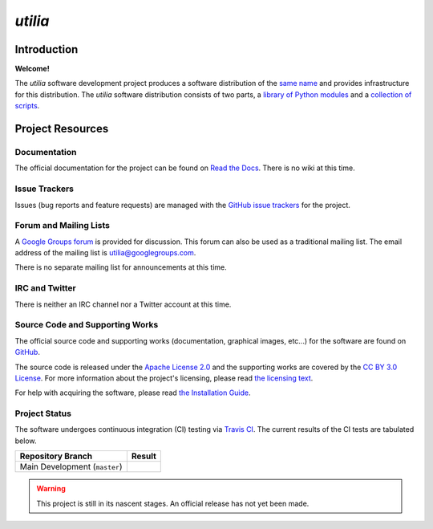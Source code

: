..                                 utilia

*utilia*
========

Introduction
------------

**Welcome!**

The *utilia* software development project produces a software distribution 
of the 
`same name
<http://utilia.readthedocs.org/en/latest/answers.html#what-does-utilia-mean>`_
and provides infrastructure for this distribution. 
The *utilia* software distribution consists of two parts,
a `library of Python modules
<http://utilia.readthedocs.org/en/latest/modules/SELF.html>`_
and
a `collection of scripts
<http://utilia.readthedocs.org/en/latest/scripts/index.html>`_. 

Project Resources
-----------------

Documentation
~~~~~~~~~~~~~

The official documentation for the project can be found on
`Read the Docs <http://utilia.readthedocs.org>`_.
There is no wiki at this time.

Issue Trackers
~~~~~~~~~~~~~~

Issues (bug reports and feature requests) are managed with the
`GitHub issue trackers <https://github.com/utilia/utilia/issues>`_
for the project.

Forum and Mailing Lists
~~~~~~~~~~~~~~~~~~~~~~~

A `Google Groups forum <https://groups.google.com/d/forum/utilia>`_
is provided for discussion. This forum can also be used as a traditional
mailing list. The email address of the mailing list is 
utilia@googlegroups.com.

There is no separate mailing list for announcements at this time.

IRC and Twitter
~~~~~~~~~~~~~~~

There is neither an IRC channel nor a Twitter account at this time.

Source Code and Supporting Works
~~~~~~~~~~~~~~~~~~~~~~~~~~~~~~~~

The official source code and supporting works (documentation, graphical images,
etc...) for the software are found on
`GitHub <https://github.com/utilia/utilia>`_. 

The source code is released under the 
`Apache License 2.0 <http://www.apache.org/licenses/LICENSE-2.0.html>`_
and the supporting works are covered by the
`CC BY 3.0 License <http://creativecommons.org/licenses/by/3.0/>`_.
For more information about the project's licensing, please read
`the licensing text
<https://utilia.readthedocs.org/en/latest/legal/legal.html>`_.

For help with acquiring the software, please read 
`the Installation Guide
<https://utilia.readthedocs.org/en/latest/install/index.html>`_.

Project Status
~~~~~~~~~~~~~~

.. |CI-devel| image:: https://travis-ci.org/utilia/utilia.png?branch=master

The software undergoes continuous integration (CI) testing via
`Travis CI <https://travis-ci.org/utilia/utilia>`_. The current results of 
the CI tests are tabulated below.

+--------------------------------------------------+--------------------------+
| Repository Branch                                | Result                   |
+==================================================+==========================+
| Main Development (``master``)                    | |CI-devel|               |
+--------------------------------------------------+--------------------------+

.. warning::
   This project is still in its nascent stages.
   An official release has not yet been made.

.. vim: set ft=rst ts=3 sts=3 sw=3 et tw=79:
